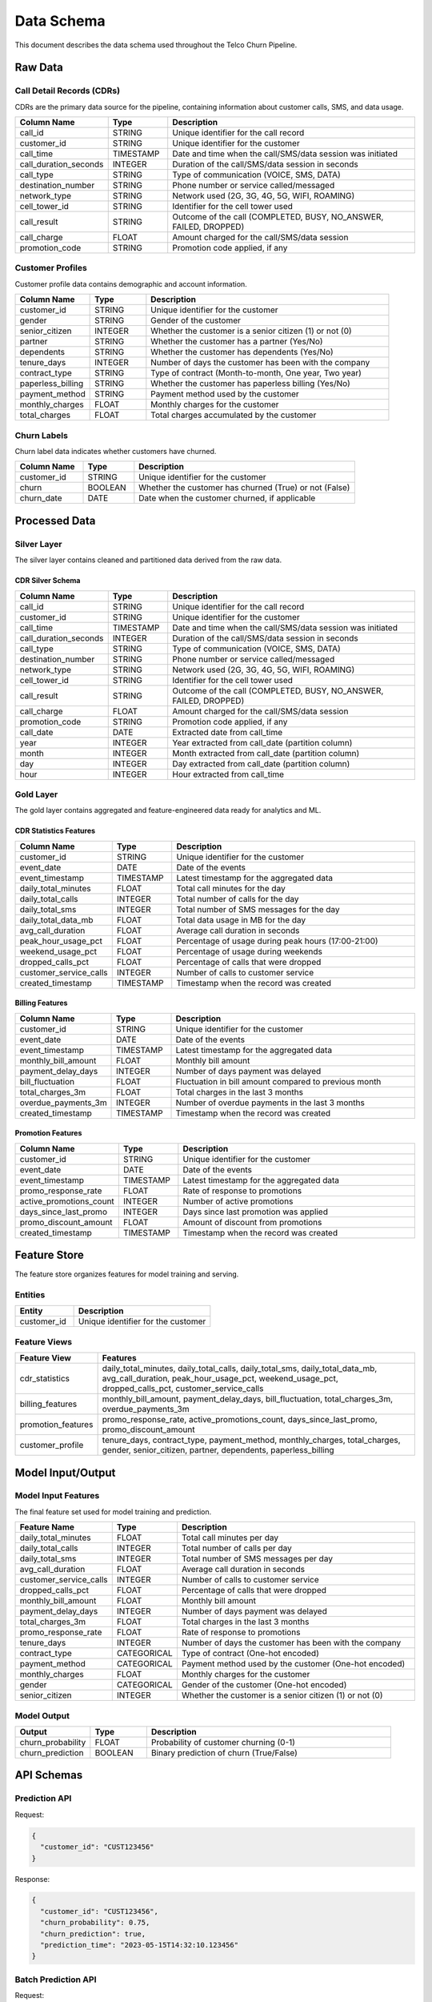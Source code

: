 Data Schema
===========

This document describes the data schema used throughout the Telco Churn Pipeline.

Raw Data
--------

Call Detail Records (CDRs)
~~~~~~~~~~~~~~~~~~~~~~~~~

CDRs are the primary data source for the pipeline, containing information about customer calls, SMS, and data usage.

.. list-table::
   :header-rows: 1
   :widths: 20 15 65

   * - Column Name
     - Type
     - Description
   * - call_id
     - STRING
     - Unique identifier for the call record
   * - customer_id
     - STRING
     - Unique identifier for the customer
   * - call_time
     - TIMESTAMP
     - Date and time when the call/SMS/data session was initiated
   * - call_duration_seconds
     - INTEGER
     - Duration of the call/SMS/data session in seconds
   * - call_type
     - STRING
     - Type of communication (VOICE, SMS, DATA)
   * - destination_number
     - STRING
     - Phone number or service called/messaged
   * - network_type
     - STRING
     - Network used (2G, 3G, 4G, 5G, WIFI, ROAMING)
   * - cell_tower_id
     - STRING
     - Identifier for the cell tower used
   * - call_result
     - STRING
     - Outcome of the call (COMPLETED, BUSY, NO_ANSWER, FAILED, DROPPED)
   * - call_charge
     - FLOAT
     - Amount charged for the call/SMS/data session
   * - promotion_code
     - STRING
     - Promotion code applied, if any

Customer Profiles
~~~~~~~~~~~~~~~~

Customer profile data contains demographic and account information.

.. list-table::
   :header-rows: 1
   :widths: 20 15 65

   * - Column Name
     - Type
     - Description
   * - customer_id
     - STRING
     - Unique identifier for the customer
   * - gender
     - STRING
     - Gender of the customer
   * - senior_citizen
     - INTEGER
     - Whether the customer is a senior citizen (1) or not (0)
   * - partner
     - STRING
     - Whether the customer has a partner (Yes/No)
   * - dependents
     - STRING
     - Whether the customer has dependents (Yes/No)
   * - tenure_days
     - INTEGER
     - Number of days the customer has been with the company
   * - contract_type
     - STRING
     - Type of contract (Month-to-month, One year, Two year)
   * - paperless_billing
     - STRING
     - Whether the customer has paperless billing (Yes/No)
   * - payment_method
     - STRING
     - Payment method used by the customer
   * - monthly_charges
     - FLOAT
     - Monthly charges for the customer
   * - total_charges
     - FLOAT
     - Total charges accumulated by the customer

Churn Labels
~~~~~~~~~~~

Churn label data indicates whether customers have churned.

.. list-table::
   :header-rows: 1
   :widths: 20 15 65

   * - Column Name
     - Type
     - Description
   * - customer_id
     - STRING
     - Unique identifier for the customer
   * - churn
     - BOOLEAN
     - Whether the customer has churned (True) or not (False)
   * - churn_date
     - DATE
     - Date when the customer churned, if applicable

Processed Data
-------------

Silver Layer
~~~~~~~~~~~

The silver layer contains cleaned and partitioned data derived from the raw data.

CDR Silver Schema
^^^^^^^^^^^^^^^^

.. list-table::
   :header-rows: 1
   :widths: 20 15 65

   * - Column Name
     - Type
     - Description
   * - call_id
     - STRING
     - Unique identifier for the call record
   * - customer_id
     - STRING
     - Unique identifier for the customer
   * - call_time
     - TIMESTAMP
     - Date and time when the call/SMS/data session was initiated
   * - call_duration_seconds
     - INTEGER
     - Duration of the call/SMS/data session in seconds
   * - call_type
     - STRING
     - Type of communication (VOICE, SMS, DATA)
   * - destination_number
     - STRING
     - Phone number or service called/messaged
   * - network_type
     - STRING
     - Network used (2G, 3G, 4G, 5G, WIFI, ROAMING)
   * - cell_tower_id
     - STRING
     - Identifier for the cell tower used
   * - call_result
     - STRING
     - Outcome of the call (COMPLETED, BUSY, NO_ANSWER, FAILED, DROPPED)
   * - call_charge
     - FLOAT
     - Amount charged for the call/SMS/data session
   * - promotion_code
     - STRING
     - Promotion code applied, if any
   * - call_date
     - DATE
     - Extracted date from call_time
   * - year
     - INTEGER
     - Year extracted from call_date (partition column)
   * - month
     - INTEGER
     - Month extracted from call_date (partition column)
   * - day
     - INTEGER
     - Day extracted from call_date (partition column)
   * - hour
     - INTEGER
     - Hour extracted from call_time

Gold Layer
~~~~~~~~~

The gold layer contains aggregated and feature-engineered data ready for analytics and ML.

CDR Statistics Features
^^^^^^^^^^^^^^^^^^^^^^

.. list-table::
   :header-rows: 1
   :widths: 20 15 65

   * - Column Name
     - Type
     - Description
   * - customer_id
     - STRING
     - Unique identifier for the customer
   * - event_date
     - DATE
     - Date of the events
   * - event_timestamp
     - TIMESTAMP
     - Latest timestamp for the aggregated data
   * - daily_total_minutes
     - FLOAT
     - Total call minutes for the day
   * - daily_total_calls
     - INTEGER
     - Total number of calls for the day
   * - daily_total_sms
     - INTEGER
     - Total number of SMS messages for the day
   * - daily_total_data_mb
     - FLOAT
     - Total data usage in MB for the day
   * - avg_call_duration
     - FLOAT
     - Average call duration in seconds
   * - peak_hour_usage_pct
     - FLOAT
     - Percentage of usage during peak hours (17:00-21:00)
   * - weekend_usage_pct
     - FLOAT
     - Percentage of usage during weekends
   * - dropped_calls_pct
     - FLOAT
     - Percentage of calls that were dropped
   * - customer_service_calls
     - INTEGER
     - Number of calls to customer service
   * - created_timestamp
     - TIMESTAMP
     - Timestamp when the record was created

Billing Features
^^^^^^^^^^^^^^^

.. list-table::
   :header-rows: 1
   :widths: 20 15 65

   * - Column Name
     - Type
     - Description
   * - customer_id
     - STRING
     - Unique identifier for the customer
   * - event_date
     - DATE
     - Date of the events
   * - event_timestamp
     - TIMESTAMP
     - Latest timestamp for the aggregated data
   * - monthly_bill_amount
     - FLOAT
     - Monthly bill amount
   * - payment_delay_days
     - INTEGER
     - Number of days payment was delayed
   * - bill_fluctuation
     - FLOAT
     - Fluctuation in bill amount compared to previous month
   * - total_charges_3m
     - FLOAT
     - Total charges in the last 3 months
   * - overdue_payments_3m
     - INTEGER
     - Number of overdue payments in the last 3 months
   * - created_timestamp
     - TIMESTAMP
     - Timestamp when the record was created

Promotion Features
^^^^^^^^^^^^^^^^^

.. list-table::
   :header-rows: 1
   :widths: 20 15 65

   * - Column Name
     - Type
     - Description
   * - customer_id
     - STRING
     - Unique identifier for the customer
   * - event_date
     - DATE
     - Date of the events
   * - event_timestamp
     - TIMESTAMP
     - Latest timestamp for the aggregated data
   * - promo_response_rate
     - FLOAT
     - Rate of response to promotions
   * - active_promotions_count
     - INTEGER
     - Number of active promotions
   * - days_since_last_promo
     - INTEGER
     - Days since last promotion was applied
   * - promo_discount_amount
     - FLOAT
     - Amount of discount from promotions
   * - created_timestamp
     - TIMESTAMP
     - Timestamp when the record was created

Feature Store
------------

The feature store organizes features for model training and serving.

Entities
~~~~~~~

.. list-table::
   :header-rows: 1
   :widths: 30 70

   * - Entity
     - Description
   * - customer_id
     - Unique identifier for the customer

Feature Views
~~~~~~~~~~~~

.. list-table::
   :header-rows: 1
   :widths: 20 80

   * - Feature View
     - Features
   * - cdr_statistics
     - daily_total_minutes, daily_total_calls, daily_total_sms, daily_total_data_mb, avg_call_duration, peak_hour_usage_pct, weekend_usage_pct, dropped_calls_pct, customer_service_calls
   * - billing_features
     - monthly_bill_amount, payment_delay_days, bill_fluctuation, total_charges_3m, overdue_payments_3m
   * - promotion_features
     - promo_response_rate, active_promotions_count, days_since_last_promo, promo_discount_amount
   * - customer_profile
     - tenure_days, contract_type, payment_method, monthly_charges, total_charges, gender, senior_citizen, partner, dependents, paperless_billing

Model Input/Output
-----------------

Model Input Features
~~~~~~~~~~~~~~~~~~~

The final feature set used for model training and prediction.

.. list-table::
   :header-rows: 1
   :widths: 20 15 65

   * - Feature Name
     - Type
     - Description
   * - daily_total_minutes
     - FLOAT
     - Total call minutes per day
   * - daily_total_calls
     - INTEGER
     - Total number of calls per day
   * - daily_total_sms
     - INTEGER
     - Total number of SMS messages per day
   * - avg_call_duration
     - FLOAT
     - Average call duration in seconds
   * - customer_service_calls
     - INTEGER
     - Number of calls to customer service
   * - dropped_calls_pct
     - FLOAT
     - Percentage of calls that were dropped
   * - monthly_bill_amount
     - FLOAT
     - Monthly bill amount
   * - payment_delay_days
     - INTEGER
     - Number of days payment was delayed
   * - total_charges_3m
     - FLOAT
     - Total charges in the last 3 months
   * - promo_response_rate
     - FLOAT
     - Rate of response to promotions
   * - tenure_days
     - INTEGER
     - Number of days the customer has been with the company
   * - contract_type
     - CATEGORICAL
     - Type of contract (One-hot encoded)
   * - payment_method
     - CATEGORICAL
     - Payment method used by the customer (One-hot encoded)
   * - monthly_charges
     - FLOAT
     - Monthly charges for the customer
   * - gender
     - CATEGORICAL
     - Gender of the customer (One-hot encoded)
   * - senior_citizen
     - INTEGER
     - Whether the customer is a senior citizen (1) or not (0)

Model Output
~~~~~~~~~~~

.. list-table::
   :header-rows: 1
   :widths: 20 15 65

   * - Output
     - Type
     - Description
   * - churn_probability
     - FLOAT
     - Probability of customer churning (0-1)
   * - churn_prediction
     - BOOLEAN
     - Binary prediction of churn (True/False)

API Schemas
-----------

Prediction API
~~~~~~~~~~~~~

Request:

.. code-block:: json

   {
     "customer_id": "CUST123456"
   }

Response:

.. code-block:: json

   {
     "customer_id": "CUST123456",
     "churn_probability": 0.75,
     "churn_prediction": true,
     "prediction_time": "2023-05-15T14:32:10.123456"
   }

Batch Prediction API
~~~~~~~~~~~~~~~~~~~

Request:

.. code-block:: json

   {
     "customer_ids": ["CUST123456", "CUST789012"]
   }

Response:

.. code-block:: json

   {
     "predictions": [
       {
         "customer_id": "CUST123456",
         "churn_probability": 0.75,
         "churn_prediction": true,
         "prediction_time": "2023-05-15T14:32:10.123456"
       },
       {
         "customer_id": "CUST789012",
         "churn_probability": 0.25,
         "churn_prediction": false,
         "prediction_time": "2023-05-15T14:32:10.123456"
       }
     ],
     "model_version": "2023-05-10 09:15:32",
     "elapsed_time_ms": 125.45
   }

Explanation API
~~~~~~~~~~~~~~

Request:

.. code-block:: json

   {
     "customer_id": "CUST123456",
     "method": "shap",
     "num_features": 10
   }

Response:

.. code-block:: json

   {
     "customer_id": "CUST123456",
     "churn_probability": 0.75,
     "feature_importance": {
       "customer_service_calls": 0.35,
       "tenure_days": -0.25,
       "contract_type_month-to-month": 0.20,
       "monthly_charges": 0.15,
       "payment_delay_days": 0.10,
       "dropped_calls_pct": 0.08,
       "promo_response_rate": -0.07,
       "daily_total_minutes": 0.05,
       "payment_method_electronic_check": 0.04,
       "total_charges_3m": 0.03
     },
     "explanation_method": "shap",
     "prediction_time": "2023-05-15T14:32:10.123456"
   }
